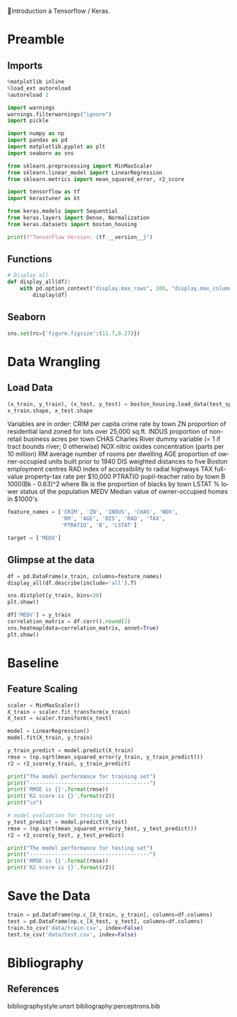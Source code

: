 💈Introduction à Tensorflow / Keras.
#+PROPERTY: header-args:jupyter-python :session *Py* :results raw drawer :cache no :async yes :exports results :eval yes

#+SUBTITLE: Préparation des données
#+AUTHOR: Laurent Siksous
#+EMAIL: siksous@gmail.com
# #+DATE: 
#+DESCRIPTION: 
#+KEYWORDS: 
#+LANGUAGE:  fr

# specifying the beamer startup gives access to a number of
# keybindings which make configuring individual slides and components
# of slides easier.  See, for instance, C-c C-b on a frame headline.
#+STARTUP: beamer

#+STARTUP: oddeven

# we tell the exporter to use a specific LaTeX document class, as
# defined in org-latex-classes.  By default, this does not include a
# beamer entry so this needs to be defined in your configuration (see
# the tutorial).
#+LaTeX_CLASS: beamer
#+LaTeX_CLASS_OPTIONS: [bigger] 

#+LATEX_HEADER: \usepackage{listings}

#+LATEX_HEADER: \definecolor{UBCblue}{rgb}{0.04706, 0.13725, 0.26667} % UBC Blue (primary)
#+LATEX_HEADER: \usecolortheme[named=UBCblue]{structure}

# Beamer supports alternate themes.  Choose your favourite here
#+BEAMER_COLOR_THEME: dolphin
#+BEAMER_FONT_THEME:  default
#+BEAMER_INNER_THEME: [shadow]rounded
#+BEAMER_OUTER_THEME: infolines

# the beamer exporter expects to be told which level of headlines
# defines the frames.  We use the first level headlines for sections
# and the second (hence H:2) for frames.
#+OPTIONS: ^:nil  H:2 toc:t

# the following allow us to selectively choose headlines to export or not
#+SELECT_TAGS: export
#+EXCLUDE_TAGS: noexport

# for a column view of options and configurations for the individual
# frames
#+COLUMNS: %20ITEM %13BEAMER_env(Env) %6BEAMER_envargs(Args) %4BEAMER_col(Col) %7BEAMER_extra(Extra)

# #+BEAMER_HEADER: \usebackgroundtemplate{\includegraphics[width=\paperwidth,height=\paperheight,opacity=.01]{img/bg2.jpeg}}
# #+BEAMER_HEADER: \logo{\includegraphics[height=.5cm,keepaspectratio]{img/bti_logo2.png}\vspace{240pt}}
# #+BEAMER_HEADER: \setbeamertemplate{background canvas}{\begin{tikzpicture}\node[opacity=.1]{\includegraphics [width=\paperwidth,height=\paperheight]{img/background.jpg}};\end{tikzpicture}}
# #+BEAMER_HEADER: \logo{\includegraphics[width=\paperwidth,height=\paperheight,keepaspectratio]{img/background.jpg}}
#+BEAMER_HEADER: \titlegraphic{\includegraphics[width=50]{img/logo.png}}
# #+BEAMER_HEADER: \definecolor{ft}{RGB}{255, 241, 229}
#+BEAMER_HEADER: \setbeamercolor{background canvas}{bg=ft}

* Preamble
** Emacs Setup                                                    :noexport:

#+begin_src emacs-lisp
(setq org-src-fontify-natively t)
#+end_src

#+RESULTS:
: t

** Imports

#+begin_src jupyter-python
%matplotlib inline
%load_ext autoreload
%autoreload 2

import warnings
warnings.filterwarnings("ignore")
import pickle

import numpy as np
import pandas as pd
import matplotlib.pyplot as plt
import seaborn as sns

from sklearn.preprocessing import MinMaxScaler
from sklearn.linear_model import LinearRegression
from sklearn.metrics import mean_squared_error, r2_score

import tensorflow as tf
import kerastuner as kt

from keras.models import Sequential
from keras.layers import Dense, Normalization
from keras.datasets import boston_housing

print(f"TensorFlow Version: {tf.__version__}")
#+end_src

#+RESULTS:
:results:
# Out[1]:
:end:

** Functions

#+begin_src jupyter-python
# Display all
def display_all(df):
    with pd.option_context("display.max_rows", 100, "display.max_columns", 100): 
        display(df)
#+end_src

#+RESULTS:
:results:
# Out[2]:
:end:

** Org                                                            :noexport:

#+begin_src jupyter-python
# Org-mode table formatter
import IPython
import tabulate

class OrgFormatter(IPython.core.formatters.BaseFormatter):
    format_type = IPython.core.formatters.Unicode('text/org')
    print_method = IPython.core.formatters.ObjectName('_repr_org_')

def pd_dataframe_to_org(df):
    return tabulate.tabulate(df, headers='keys', tablefmt='orgtbl', showindex='always')

ip = get_ipython()
ip.display_formatter.formatters['text/org'] = OrgFormatter()

f = ip.display_formatter.formatters['text/org']
f.for_type_by_name('pandas.core.frame', 'DataFrame', pd_dataframe_to_org)
#+end_src

#+RESULTS:
:results:
# Out[3]:
:end:

** Seaborn

#+begin_src jupyter-python
sns.set(rc={'figure.figsize':(11.7,8.27)})
#+end_src

#+RESULTS:
:results:
# Out[4]:
:end:

* Data Wrangling
** Load Data

#+begin_src jupyter-python
(x_train, y_train), (x_test, y_test) = boston_housing.load_data(test_split=0.2, seed=0)
x_train.shape, x_test.shape
#+end_src

#+RESULTS:
:results:
# Out[5]:
: ((404, 13), (102, 13))
:end:

 Variables are in order:
 CRIM     per capita crime rate by town
 ZN       proportion of residential land zoned for lots over 25,000 sq.ft.
 INDUS    proportion of non-retail business acres per town
 CHAS     Charles River dummy variable (= 1 if tract bounds river; 0 otherwise)
 NOX      nitric oxides concentration (parts per 10 million)
 RM       average number of rooms per dwelling
 AGE      proportion of owner-occupied units built prior to 1940
 DIS      weighted distances to five Boston employment centres
 RAD      index of accessibility to radial highways
 TAX      full-value property-tax rate per $10,000
 PTRATIO  pupil-teacher ratio by town
 B        1000(Bk - 0.63)^2 where Bk is the proportion of blacks by town
 LSTAT    % lower status of the population
 MEDV     Median value of owner-occupied homes in $1000's


#+begin_src jupyter-python :exports both
feature_names = ['CRIM', 'ZN', 'INDUS', 'CHAS', 'NOX',
                 'RM', 'AGE', 'DIS', 'RAD', 'TAX',
                 'PTRATIO', 'B', 'LSTAT']

target = ['MEDV']
#+end_src

#+RESULTS:
:results:
# Out[6]:
:end:

** Glimpse at the data

#+begin_src jupyter-python
df = pd.DataFrame(x_train, columns=feature_names)
display_all(df.describe(include='all').T)
#+end_src

#+RESULTS:
:results:
# Out[7]:
|         |   count |        mean |        std |       min |         25% |       50% |       75% |      max |
|---------+---------+-------------+------------+-----------+-------------+-----------+-----------+----------|
| CRIM    |     404 |   3.67933   |   8.98726  |   0.00632 |   0.0829725 |   0.26888 |   3.48946 |  88.9762 |
| ZN      |     404 |  11.0953    |  22.7098   |   0       |   0         |   0       |  12.5     |  95      |
| INDUS   |     404 |  11.1126    |   6.70099  |   0.74    |   5.56      |   9.69    |  18.1     |  27.74   |
| CHAS    |     404 |   0.0693069 |   0.25429  |   0       |   0         |   0       |   0       |   1      |
| NOX     |     404 |   0.553192  |   0.115692 |   0.385   |   0.449     |   0.538   |   0.624   |   0.871  |
| RM      |     404 |   6.26967   |   0.691405 |   3.561   |   5.87775   |   6.189   |   6.6205  |   8.78   |
| AGE     |     404 |  68.3156    |  27.9037   |   2.9     |  45.075     |  76.5     |  94.15    | 100      |
| DIS     |     404 |   3.8276    |   2.16089  |   1.1296  |   2.0771    |   3.2721  |   5.2146  |  12.1265 |
| RAD     |     404 |   9.48515   |   8.62636  |   1       |   4         |   5       |  24       |  24      |
| TAX     |     404 | 406.29      | 164.011    | 187       | 284         | 334.5     | 666       | 711      |
| PTRATIO |     404 |  18.4327    |   2.14213  |  12.6     |  17.225     |  18.75    |  20.2     |  22      |
| B       |     404 | 356.194     |  91.3969   |   2.6     | 375.085     | 391.24    | 396.25    | 396.9    |
| LSTAT   |     404 |  12.6535    |   7.09299  |   1.73    |   7.1975    |  11.33    |  16.6725  |  37.97   |
:end:



#+begin_src jupyter-python
sns.distplot(y_train, bins=30)
plt.show()
#+end_src

#+RESULTS:
:results:
# Out[8]:
[[file:./obipy-resources/tmPE8g.png]]
:end:


#+begin_src jupyter-python
df['MEDV'] = y_train
correlation_matrix = df.corr().round(2)
sns.heatmap(data=correlation_matrix, annot=True)
plt.show()
#+end_src

#+RESULTS:
:results:
# Out[9]:
[[file:./obipy-resources/mvsYeV.png]]
:end:


* Baseline

** Feature Scaling

#+begin_src jupyter-python
scaler = MinMaxScaler()
X_train = scaler.fit_transform(x_train)
X_test = scaler.transform(x_test)
#+end_src

#+RESULTS:
:results:
# Out[10]:
:end:



#+begin_src jupyter-python
model = LinearRegression()
model.fit(X_train, y_train)
#+end_src

#+RESULTS:
:results:
# Out[11]:
: LinearRegression()
:end:


#+begin_src jupyter-python :results output
y_train_predict = model.predict(X_train)
rmse = (np.sqrt(mean_squared_error(y_train, y_train_predict)))
r2 = r2_score(y_train, y_train_predict)

print("The model performance for training set")
print("--------------------------------------")
print('RMSE is {}'.format(rmse))
print('R2 score is {}'.format(r2))
print("\n")

# model evaluation for testing set
y_test_predict = model.predict(X_test)
rmse = (np.sqrt(mean_squared_error(y_test, y_test_predict)))
r2 = r2_score(y_test, y_test_predict)

print("The model performance for testing set")
print("--------------------------------------")
print('RMSE is {}'.format(rmse))
print('R2 score is {}'.format(r2))
#+end_src

#+RESULTS:
:results:
The model performance for training set
--------------------------------------
RMSE is 4.854290583096463
R2 score is 0.7050376322888062


The model performance for testing set
--------------------------------------
RMSE is 4.060118093883478
R2 score is 0.8388807032132853
:end:

* Save the Data

#+begin_src jupyter-python
train = pd.DataFrame(np.c_[X_train, y_train], columns=df.columns)
test = pd.DataFrame(np.c_[X_test, y_test], columns=df.columns)
train.to_csv('data/train.csv', index=False)
test.to_csv('data/test.csv', index=False)
#+end_src

#+RESULTS:
:results:
# Out[13]:
:end:

* Bibliography
** References
:PROPERTIES:
:BEAMER_opt: shrink=10
:END:

bibliographystyle:unsrt
bibliography:perceptrons.bib

* Local Variables                                                  :noexport:
# Local Variables:
# eval: (setenv "PATH" "/Library/TeX/texbin/:$PATH" t)
# org-ref-default-bibliography: ("./olist.bib")
# End:
